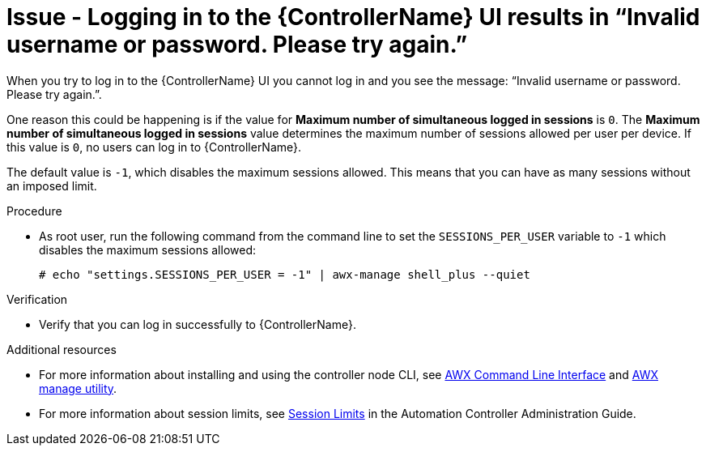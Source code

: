 [id="troubleshoot-invalid-credentials"]
= Issue - Logging in to the {ControllerName} UI results in “Invalid username or password. Please try again.”

When you try to log in to the {ControllerName} UI you cannot log in and you see the message: “Invalid username or password. Please try again.”.

One reason this could be happening is if the value for *Maximum number of simultaneous logged in sessions* is `0`. The *Maximum number of simultaneous logged in sessions* value determines the maximum number of sessions allowed per user per device. If this value is `0`, no users can log in to {ControllerName}.

The default value is `-1`, which disables the maximum sessions allowed. This means that you can have as many sessions without an imposed limit.

.Procedure

* As root user, run the following command from the command line to set the `SESSIONS_PER_USER` variable to `-1` which disables the maximum sessions allowed:
+
----
# echo "settings.SESSIONS_PER_USER = -1" | awx-manage shell_plus --quiet
----
+


.Verification

* Verify that you can log in successfully to {ControllerName}.


[role="_additional-resources"]
.Additional resources

* For more information about installing and using the controller node CLI, see link:https://docs.ansible.com/automation-controller/latest/html/controllercli/index.html[AWX Command Line Interface] and link:{BaseURL}/red_hat_ansible_automation_platform/{PlatformVers}/html-single/automation_controller_administration_guide/index#assembly-controller-awx-manage-utility[AWX manage utility].

* For more information about session limits, see link:{BaseURL}/red_hat_ansible_automation_platform/{PlatformVers}/html/automation_controller_administration_guide/controller-session-limits[Session Limits] in the Automation Controller Administration Guide.

